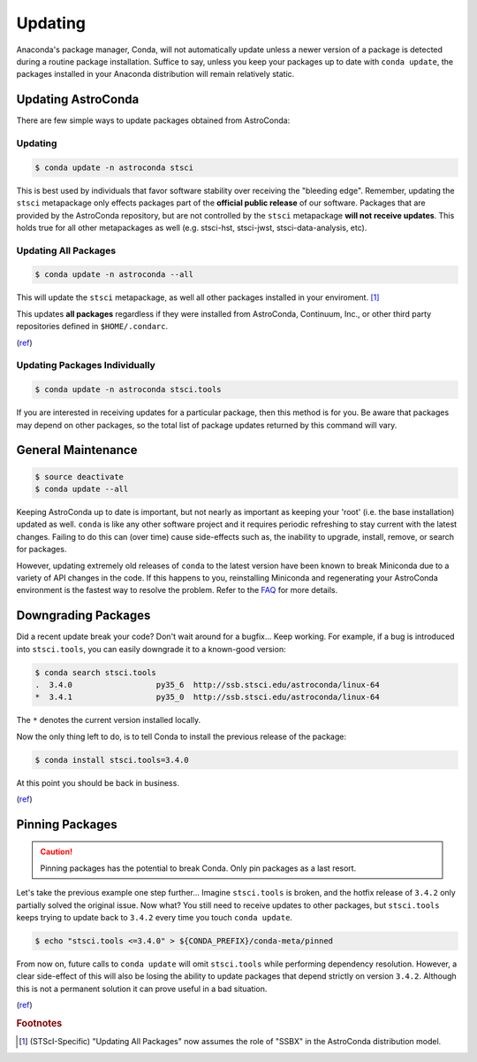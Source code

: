 ********
Updating
********

Anaconda's package manager, Conda, will not automatically update unless a newer version of a package is detected during a routine package installation. Suffice to say, unless you keep your packages up to date with ``conda update``, the packages installed in your Anaconda distribution will remain relatively static.

Updating AstroConda
===================

There are few simple ways to update packages obtained from AstroConda:

Updating
--------

.. code-block:: sh

    $ conda update -n astroconda stsci

This is best used by individuals that favor software stability over receiving the "bleeding edge". Remember, updating the ``stsci`` metapackage only effects packages part of the **official public release** of our software. Packages that are provided by the AstroConda repository, but are not controlled by the ``stsci`` metapackage **will not receive updates**. This holds true for all other metapackages as well (e.g. stsci-hst, stsci-jwst, stsci-data-analysis, etc).

Updating All Packages
---------------------

.. code-block:: sh

    $ conda update -n astroconda --all

This will update the ``stsci`` metapackage, as well all other packages installed in your enviroment. [1]_

This updates **all packages** regardless if they were installed from AstroConda, Continuum, Inc., or other third party repositories defined in ``$HOME/.condarc``.

(`ref <http://conda.pydata.org/docs/using/pkgs.html#package-update>`__)


Updating Packages Individually
------------------------------

.. code-block:: sh

    $ conda update -n astroconda stsci.tools

If you are interested in receiving updates for a particular package, then this method is for you. Be aware that packages may depend on other packages, so the total list of package updates returned by this command will vary.


General Maintenance
===================

.. code-block:: sh

    $ source deactivate
    $ conda update --all

Keeping AstroConda up to date is important, but not nearly as important as keeping your 'root' (i.e. the base installation) updated as well. ``conda`` is like any other software project and it requires periodic refreshing to stay current with the latest changes. Failing to do this can (over time) cause side-effects such as, the inability to upgrade, install, remove, or search for packages.

However, updating extremely old releases of ``conda`` to the latest version have been known to break Miniconda due to a variety of API changes in the code. If this happens to you, reinstalling Miniconda and regenerating your AstroConda environment is the fastest way to resolve the problem. Refer to the `FAQ <faq.html#how-do-i-reinstall-miniconda>`_ for more details.

Downgrading Packages
====================

Did a recent update break your code? Don't wait around for a bugfix... Keep working. For example, if a bug is introduced into ``stsci.tools``, you can easily downgrade it to a known-good version:

.. code-block:: sh

    $ conda search stsci.tools
    .  3.4.0                  py35_6  http://ssb.stsci.edu/astroconda/linux-64
    *  3.4.1                  py35_0  http://ssb.stsci.edu/astroconda/linux-64

The ``*`` denotes the current version installed locally.

Now the only thing left to do, is to tell Conda to install the previous release of the package:

.. code-block:: sh

    $ conda install stsci.tools=3.4.0

At this point you should be back in business.

(`ref <http://conda.pydata.org/docs/faq.html#managing-packages>`__)


Pinning Packages
================

.. caution:: Pinning packages has the potential to break Conda. Only pin packages as a last resort.

Let's take the previous example one step further... Imagine ``stsci.tools`` is broken, and the hotfix release of ``3.4.2`` only partially solved the original issue. Now what? You still need to receive updates to other packages, but ``stsci.tools`` keeps trying to update back to ``3.4.2`` every time you touch ``conda update``.


.. code-block:: sh

    $ echo "stsci.tools <=3.4.0" > ${CONDA_PREFIX}/conda-meta/pinned

From now on, future calls to ``conda update`` will omit ``stsci.tools`` while performing dependency resolution. However, a clear side-effect of this will also be losing the ability to update packages that depend strictly on version ``3.4.2``. Although this is not a permanent solution it can prove useful in a bad situation.

(`ref <http://conda.pydata.org/docs/faq.html?highlight=pinning#pinning-packages>`__)


.. rubric:: Footnotes

.. [1] (STScI-Specific) "Updating All Packages" now assumes the role of "SSBX" in the AstroConda distribution model.
